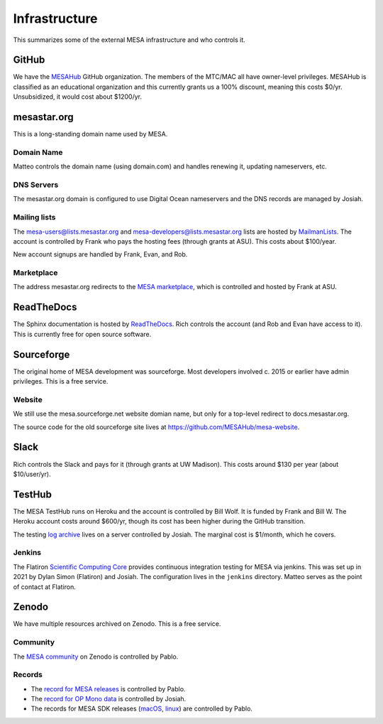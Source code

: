 ==============
Infrastructure
==============

This summarizes some of the external MESA infrastructure and who
controls it.

GitHub
------

We have the `MESAHub <https://github.com/MESAHub>`__ GitHub
organization.  The members of the MTC/MAC all have owner-level
privileges.  MESAHub is classified as an educational organization and
this currently grants us a 100% discount, meaning this costs $0/yr.
Unsubsidized, it would cost about $1200/yr.

mesastar.org
------------

This is a long-standing domain name used by MESA.

Domain Name
^^^^^^^^^^^

Matteo controls the domain name (using domain.com) and handles
renewing it, updating nameservers, etc.

DNS Servers
^^^^^^^^^^^

The mesastar.org domain is configured to use Digital Ocean nameservers
and the DNS records are managed by Josiah.

Mailing lists
^^^^^^^^^^^^^

The mesa-users@lists.mesastar.org and
mesa-developers@lists.mesastar.org lists are hosted by `MailmanLists
<https://www.mailmanlists.net/>`__.  The account is controlled by
Frank who pays the hosting fees (through grants at ASU).
This costs about $100/year.

New account signups are handled by Frank, Evan, and Rob.

Marketplace
^^^^^^^^^^^

The address mesastar.org redirects to the `MESA marketplace
<http://cococubed.com/mesa_market/>`__, which is controlled and
hosted by Frank at ASU.


ReadTheDocs
-----------

The Sphinx documentation is hosted by `ReadTheDocs
<https://readthedocs.org/>`__.  Rich controls the account (and Rob and Evan have access to it).  This is
currently free for open source software.


Sourceforge
-----------

The original home of MESA development was sourceforge.  Most developers
involved c. 2015 or earlier have admin privileges.  This is a free
service.

Website
^^^^^^^

We still use the mesa.sourceforge.net website domian name, but only for a top-level
redirect to docs.mesastar.org.

The source code for the old sourceforge site lives at https://github.com/MESAHub/mesa-website.

Slack
-----

Rich controls the Slack and pays for it (through grants at UW
Madison).  This costs around $130 per year (about $10/user/yr).


TestHub
-------

The MESA TestHub runs on Heroku and the account is controlled by Bill
Wolf.  It is funded by Frank and Bill W.  The Heroku account costs
around $600/yr, though its cost has been higher during the GitHub
transition.

The testing `log archive <https://logs.mesastar.org/>`__ lives on a
server controlled by Josiah.  The marginal cost is $1/month, which he
covers.

Jenkins
^^^^^^^

The Flatiron `Scientific Computing Core <https://www.simonsfoundation.org/flatiron/scientific-computing-core>`__
provides continuous integration testing for MESA via jenkins.
This was set up in 2021 by Dylan Simon (Flatiron) and Josiah.  The configuration lives in the ``jenkins`` directory.
Matteo serves as the point of contact at Flatiron.

Zenodo
------

We have multiple resources archived on Zenodo.  This is a free service.

Community
^^^^^^^^^

The `MESA community <https://zenodo.org/communities/mesa/>`__ on Zenodo
is controlled by Pablo.

Records
^^^^^^^

* The `record for MESA releases <https://zenodo.org/record/4311514>`__ is controlled by Pablo.
* The `record for OP Mono data <https://zenodo.org/record/4390522>`__ is controlled by Josiah.
* The records for MESA SDK releases (`macOS <https://zenodo.org/record/4638654>`__, `linux <https://zenodo.org/record/4638535>`__) are controlled by Pablo.
